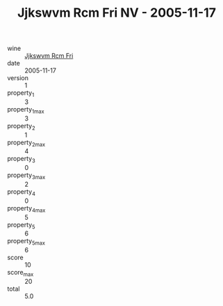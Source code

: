 :PROPERTIES:
:ID:                     d5eea805-1403-40e5-b5bb-6c0f6a976bba
:END:
#+TITLE: Jjkswvm Rcm Fri NV - 2005-11-17

- wine :: [[id:bafe09f6-77f8-4eb1-b16a-2b5d8874fcf3][Jjkswvm Rcm Fri]]
- date :: 2005-11-17
- version :: 1
- property_1 :: 3
- property_1_max :: 3
- property_2 :: 1
- property_2_max :: 4
- property_3 :: 0
- property_3_max :: 2
- property_4 :: 0
- property_4_max :: 5
- property_5 :: 6
- property_5_max :: 6
- score :: 10
- score_max :: 20
- total :: 5.0


